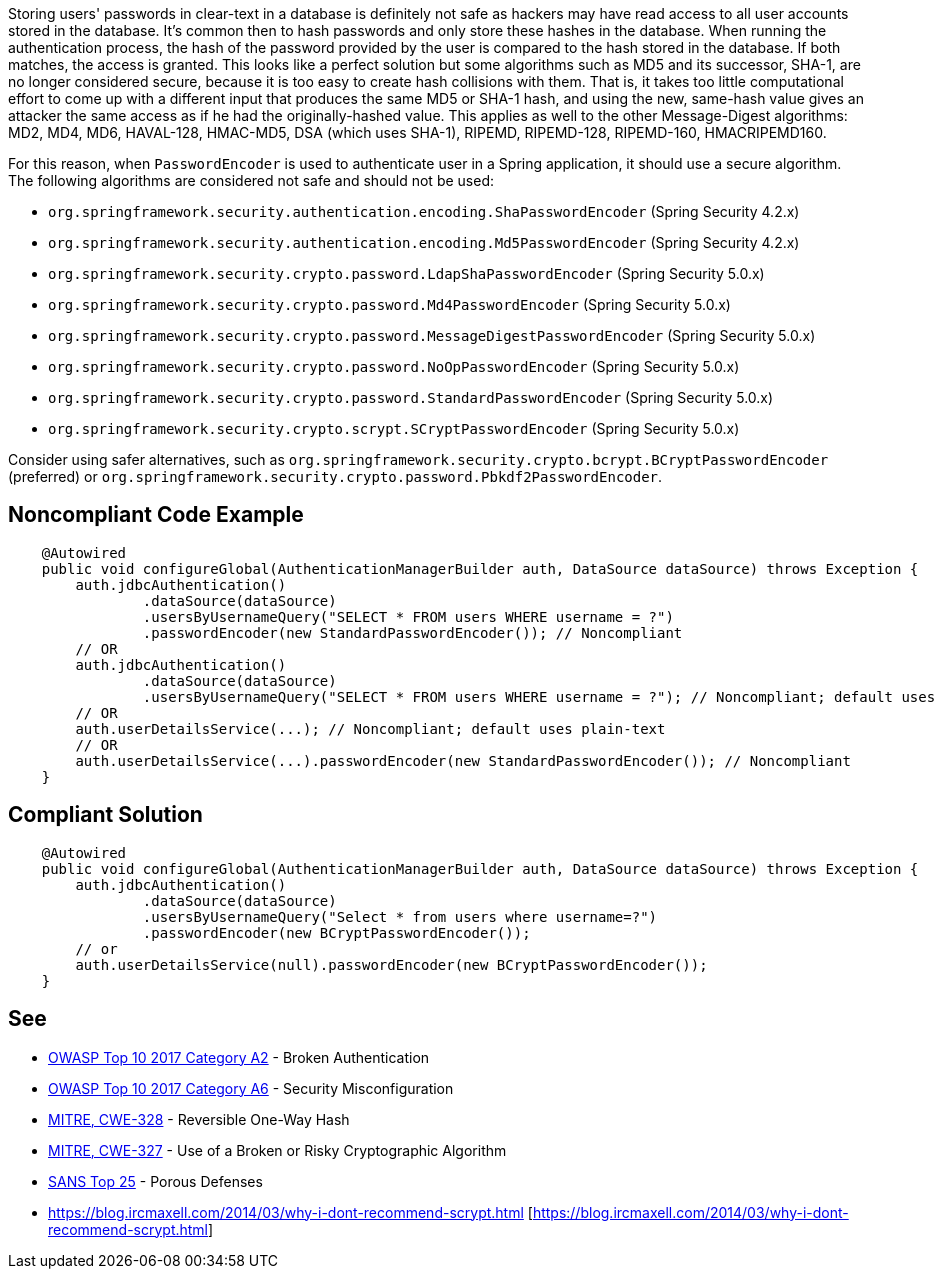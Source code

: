 Storing users' passwords in clear-text in a database is definitely not safe as hackers may have read access to all user accounts stored in the database. It's common then to hash passwords and only store these hashes in the database. When running the authentication process, the hash of the password provided by the user is compared to the hash stored in the database. If both matches, the access is granted. 
This looks like a perfect solution but some algorithms such as MD5 and its successor, SHA-1, are no longer considered secure, because it is too easy to create hash collisions with them.
That is, it takes too little computational effort to come up with a different input that produces the same MD5 or SHA-1 hash, and using the new, same-hash value gives an attacker the same access as if he had the originally-hashed value. This applies as well to the other Message-Digest algorithms: MD2, MD4, MD6, HAVAL-128, HMAC-MD5, DSA (which uses SHA-1), RIPEMD, RIPEMD-128, RIPEMD-160, HMACRIPEMD160.

For this reason, when ``++PasswordEncoder++`` is used to authenticate user in a Spring application, it should use a secure algorithm. The following algorithms are considered not safe and should not be used:

* ``++org.springframework.security.authentication.encoding.ShaPasswordEncoder++`` (Spring Security 4.2.x)
* ``++org.springframework.security.authentication.encoding.Md5PasswordEncoder++`` (Spring Security 4.2.x)
* ``++org.springframework.security.crypto.password.LdapShaPasswordEncoder++`` (Spring Security 5.0.x)
* ``++org.springframework.security.crypto.password.Md4PasswordEncoder++`` (Spring Security 5.0.x)
* ``++org.springframework.security.crypto.password.MessageDigestPasswordEncoder++`` (Spring Security 5.0.x)
* ``++org.springframework.security.crypto.password.NoOpPasswordEncoder++`` (Spring Security 5.0.x)
* ``++org.springframework.security.crypto.password.StandardPasswordEncoder++`` (Spring Security 5.0.x)
* ``++org.springframework.security.crypto.scrypt.SCryptPasswordEncoder++`` (Spring Security 5.0.x)

Consider using safer alternatives, such as ``++org.springframework.security.crypto.bcrypt.BCryptPasswordEncoder++`` (preferred) or ``++org.springframework.security.crypto.password.Pbkdf2PasswordEncoder++``.


== Noncompliant Code Example

----
    @Autowired
    public void configureGlobal(AuthenticationManagerBuilder auth, DataSource dataSource) throws Exception {
        auth.jdbcAuthentication()
                .dataSource(dataSource)
                .usersByUsernameQuery("SELECT * FROM users WHERE username = ?")
                .passwordEncoder(new StandardPasswordEncoder()); // Noncompliant
        // OR
        auth.jdbcAuthentication()
                .dataSource(dataSource)
                .usersByUsernameQuery("SELECT * FROM users WHERE username = ?"); // Noncompliant; default uses plain-text
        // OR 
        auth.userDetailsService(...); // Noncompliant; default uses plain-text
        // OR 
        auth.userDetailsService(...).passwordEncoder(new StandardPasswordEncoder()); // Noncompliant
    }
----


== Compliant Solution

----
    @Autowired
    public void configureGlobal(AuthenticationManagerBuilder auth, DataSource dataSource) throws Exception {
        auth.jdbcAuthentication()
                .dataSource(dataSource)
                .usersByUsernameQuery("Select * from users where username=?")
                .passwordEncoder(new BCryptPasswordEncoder());
        // or 
        auth.userDetailsService(null).passwordEncoder(new BCryptPasswordEncoder());
    }
----


== See

* https://www.owasp.org/index.php/Top_10-2017_A2-Broken_Authentication[OWASP Top 10 2017 Category A2] - Broken Authentication
* https://www.owasp.org/index.php/Top_10-2017_A6-Security_Misconfiguration[OWASP Top 10 2017 Category A6] - Security Misconfiguration
* http://cwe.mitre.org/data/definitions/328[MITRE, CWE-328] - Reversible One-Way Hash
* http://cwe.mitre.org/data/definitions/327[MITRE, CWE-327] - Use of a Broken or Risky Cryptographic Algorithm
* https://www.sans.org/top25-software-errors/#cat3[SANS Top 25] - Porous Defenses
* https://blog.ircmaxell.com/2014/03/why-i-dont-recommend-scrypt.html [https://blog.ircmaxell.com/2014/03/why-i-dont-recommend-scrypt.html]


